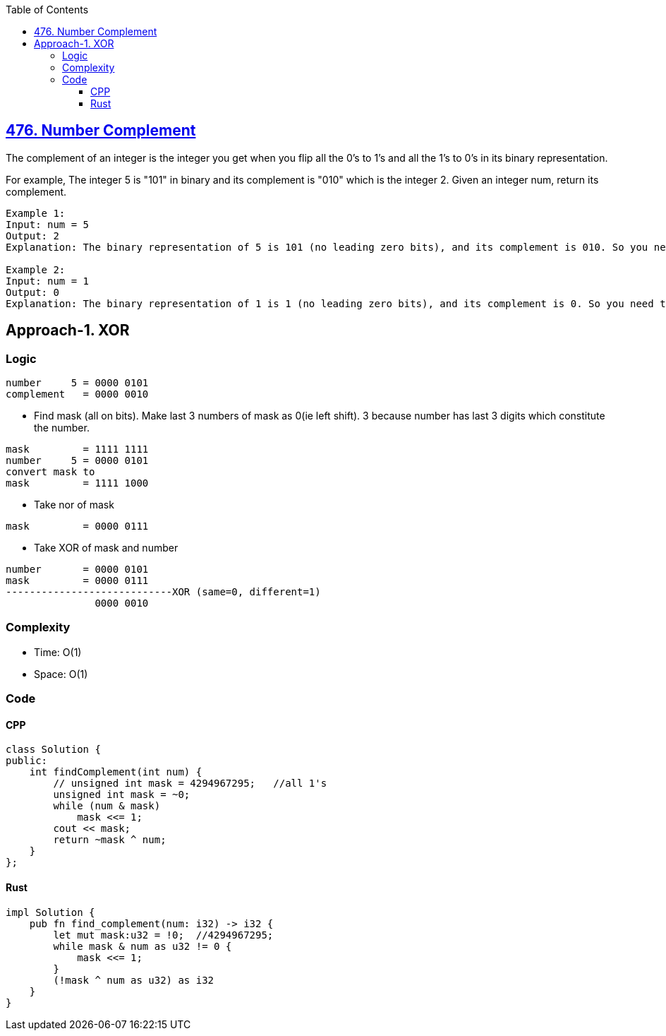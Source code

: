 :toc:
:toclevels: 6

== link:https://leetcode.com/problems/number-complement[476. Number Complement]
The complement of an integer is the integer you get when you flip all the 0's to 1's and all the 1's to 0's in its binary representation.

For example, The integer 5 is "101" in binary and its complement is "010" which is the integer 2.
Given an integer num, return its complement.
```cpp
Example 1:
Input: num = 5
Output: 2
Explanation: The binary representation of 5 is 101 (no leading zero bits), and its complement is 010. So you need to output 2.

Example 2:
Input: num = 1
Output: 0
Explanation: The binary representation of 1 is 1 (no leading zero bits), and its complement is 0. So you need to output 0.
```

== Approach-1. XOR
=== Logic
```c
number     5 = 0000 0101
complement   = 0000 0010
```
* Find mask (all on bits). Make last 3 numbers of mask as 0(ie left shift). 3 because number has last 3 digits which constitute the number.
```c
mask         = 1111 1111
number     5 = 0000 0101
convert mask to
mask         = 1111 1000
```
* Take nor of mask
```c
mask         = 0000 0111
```
* Take XOR of mask and number
```c
number       = 0000 0101
mask         = 0000 0111
----------------------------XOR (same=0, different=1)
               0000 0010
```
=== Complexity
* Time: O(1)
* Space: O(1)

=== Code
==== CPP
```cpp
class Solution {
public:
    int findComplement(int num) {
        // unsigned int mask = 4294967295;   //all 1's
        unsigned int mask = ~0;
        while (num & mask)
            mask <<= 1;
        cout << mask;
        return ~mask ^ num;
    }
};
```
==== Rust
```rs
impl Solution {
    pub fn find_complement(num: i32) -> i32 {
        let mut mask:u32 = !0;  //4294967295;
        while mask & num as u32 != 0 {
            mask <<= 1;
        }
        (!mask ^ num as u32) as i32
    }
}
```
